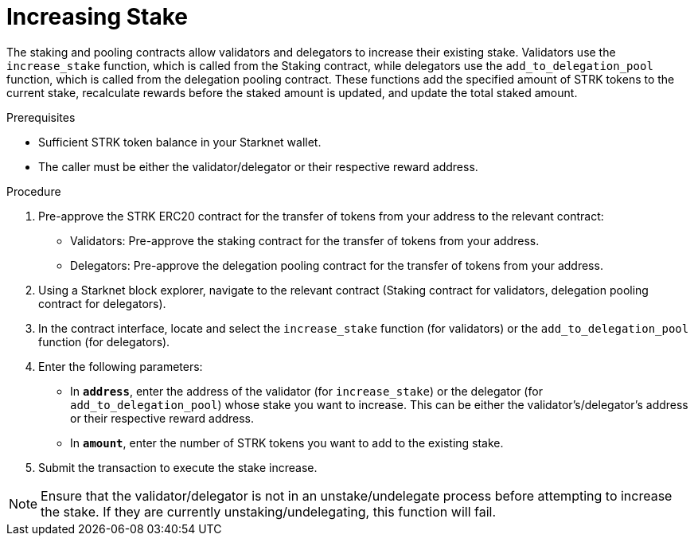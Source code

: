 [id="increasing-stake"]
= Increasing Stake

:description: How to increase your stake on Starknet by interacting directly with the staking or delegation pooling contracts.

The staking and pooling contracts allow validators and delegators to increase their existing stake. Validators use the `increase_stake` function, which is called from the Staking contract, while delegators use the `add_to_delegation_pool` function, which is called from the delegation pooling contract. These functions add the specified amount of STRK tokens to the current stake, recalculate rewards before the staked amount is updated, and update the total staked amount.

.Prerequisites

* Sufficient STRK token balance in your Starknet wallet.
* The caller must be either the validator/delegator or their respective reward address.

.Procedure
. Pre-approve the STRK ERC20 contract for the transfer of tokens from your address to the relevant contract:
+
* Validators: Pre-approve the staking contract for the transfer of tokens from your address.
* Delegators: Pre-approve the delegation pooling contract for the transfer of tokens from your address.
. Using a Starknet block explorer, navigate to the relevant contract (Staking contract for validators, delegation pooling contract for delegators).
. In the contract interface, locate and select the `increase_stake` function (for validators) or the `add_to_delegation_pool` function (for delegators).
. Enter the following parameters:
+
* In *`address`*, enter the address of the validator (for `increase_stake`) or the delegator (for `add_to_delegation_pool`) whose stake you want to increase. This can be either the validator's/delegator's address or their respective reward address.
* In *`amount`*, enter the number of STRK tokens you want to add to the existing stake.
. Submit the transaction to execute the stake increase.

[NOTE]
====
Ensure that the validator/delegator is not in an unstake/undelegate process before attempting to increase the stake. If they are currently unstaking/undelegating, this function will fail.
====
